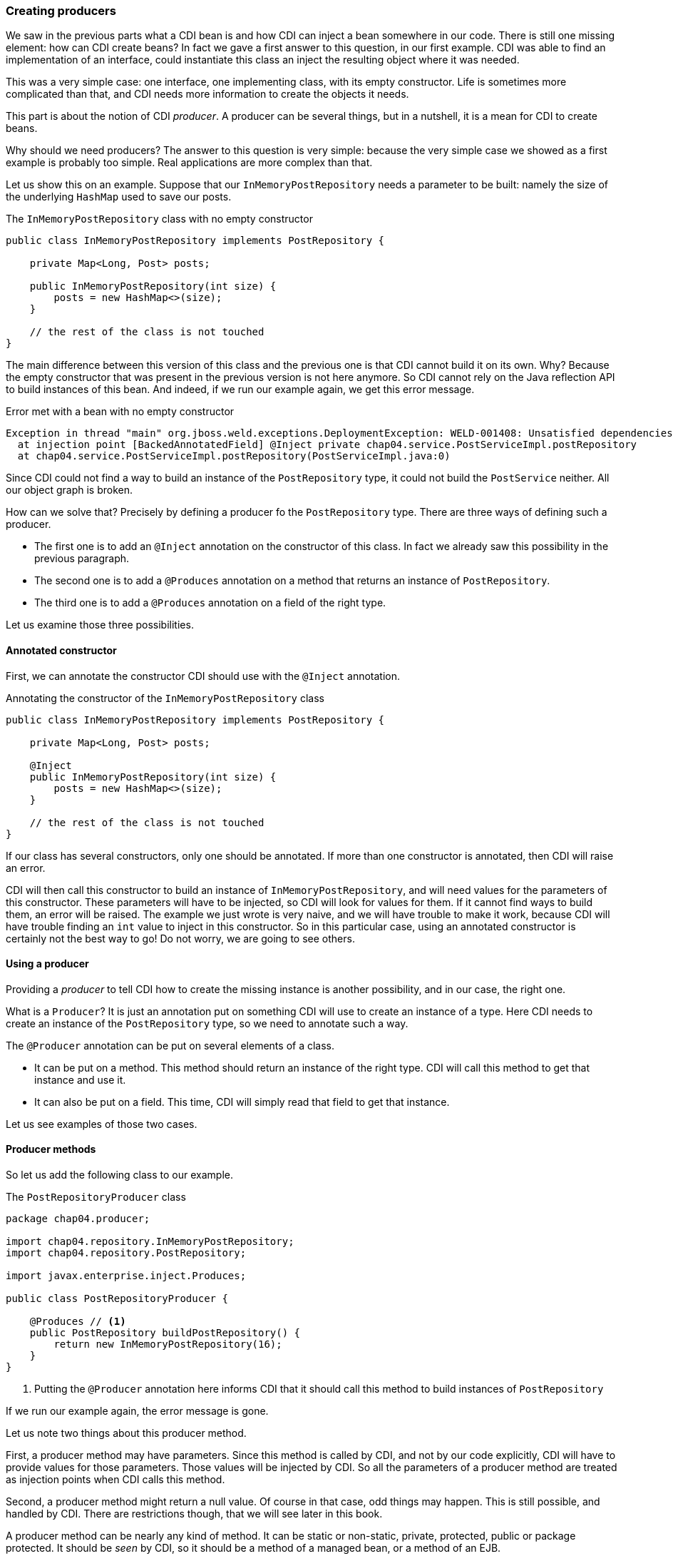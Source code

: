 
=== Creating producers

We saw in the previous parts what a CDI bean is and how CDI can inject a bean somewhere in our code. There is still one missing element: how can CDI create beans? In fact we gave a first answer to this question, in our first example. CDI was able to find an implementation of an interface, could instantiate this class an inject the resulting object where it was needed.

This was a very simple case: one interface, one implementing class, with its empty constructor. Life is sometimes more complicated than that, and CDI needs more information to create the objects it needs.

This part is about the notion of CDI _producer_. A producer can be several things, but in a nutshell, it is a mean for CDI to create beans.

Why should we need producers? The answer to this question is very simple: because the very simple case we showed as a first example is probably too simple. Real applications are more complex than that.

Let us show this on an example. Suppose that our `InMemoryPostRepository` needs a parameter to be built: namely the size of the underlying `HashMap` used to save our posts.

[[app_listing]]
.The `InMemoryPostRepository` class with no empty constructor
[source,java]
----
public class InMemoryPostRepository implements PostRepository {

    private Map<Long, Post> posts;

    public InMemoryPostRepository(int size) {
        posts = new HashMap<>(size);
    }

    // the rest of the class is not touched
}
----

The main difference between this version of this class and the previous one is that CDI cannot build it on its own. Why? Because the empty constructor that was present in the previous version is not here anymore. So CDI cannot rely on the Java reflection API to build instances of this bean. And indeed, if we run our example again, we get this error message.

[[app_listing]]
.Error met with a bean with no empty constructor
[source,txt]
----
Exception in thread "main" org.jboss.weld.exceptions.DeploymentException: WELD-001408: Unsatisfied dependencies for type PostRepository with qualifiers @Default
  at injection point [BackedAnnotatedField] @Inject private chap04.service.PostServiceImpl.postRepository
  at chap04.service.PostServiceImpl.postRepository(PostServiceImpl.java:0)
----

Since CDI could not find a way to build an instance of the `PostRepository` type, it could not build the `PostService` neither. All our object graph is broken.

How can we solve that? Precisely by defining a producer fo the `PostRepository` type. There are three ways of defining such a producer.

* The first one is to add an `@Inject` annotation on the constructor of this class. In fact we already saw this possibility in the previous paragraph.
* The second one is to add a `@Produces` annotation on a method that returns an instance of `PostRepository`.
* The third one is to add a `@Produces` annotation on a field of the right type.

Let us examine those three possibilities. 

==== Annotated constructor

First, we can annotate the constructor CDI should use with the `@Inject` annotation.

[[app_listing]]
.Annotating the constructor of the `InMemoryPostRepository` class
[source,java]
----
public class InMemoryPostRepository implements PostRepository {

    private Map<Long, Post> posts;

    @Inject
    public InMemoryPostRepository(int size) {
        posts = new HashMap<>(size);
    }

    // the rest of the class is not touched
}
----

If our class has several constructors, only one should be annotated. If more than one constructor is annotated, then CDI will raise an error.

CDI will then call this constructor to build an instance of `InMemoryPostRepository`, and will need values for the parameters of this constructor. These parameters will have to be injected, so CDI will look for values for them. If it cannot find ways to build them, an error will be raised. The example we just wrote is very naive, and we will have trouble to make it work, because CDI will have trouble finding an `int` value to inject in this constructor. So in this particular case, using an annotated constructor is certainly not the best way to go! Do not worry, we are going to see others.

==== Using a producer

Providing a _producer_ to tell CDI how to create the missing instance is another possibility, and in our case, the right one.

What is a `Producer`? It is just an annotation put on something CDI will use to create an instance of a type. Here CDI needs to create an instance of the `PostRepository` type, so we need to annotate such a way.

The `@Producer` annotation can be put on several elements of a class.

* It can be put on a method. This method should return an instance of the right type. CDI will call this method to get that instance and use it.
* It can also be put on a field. This time, CDI will simply read that field to get that instance.

Let us see examples of those two cases.

==== Producer methods

So let us add the following class to our example.

[[app_listing]]
.The `PostRepositoryProducer` class
[source,java]
----
package chap04.producer;

import chap04.repository.InMemoryPostRepository;
import chap04.repository.PostRepository;

import javax.enterprise.inject.Produces;

public class PostRepositoryProducer {

    @Produces // <1>
    public PostRepository buildPostRepository() {
        return new InMemoryPostRepository(16);
    }
}
----
<1> Putting the `@Producer` annotation here informs CDI that it should call this method to build instances of `PostRepository`

If we run our example again, the error message is gone.

Let us note two things about this producer method.

First, a producer method may have parameters. Since this method is called by CDI, and not by our code explicitly, CDI will have to provide values for those parameters. Those values will be injected by CDI. So all the parameters of a producer method are treated as injection points when CDI calls this method.

Second, a producer method might return a null value. Of course in that case, odd things may happen. This is still possible, and handled by CDI. There are restrictions though, that we will see later in this book.

A producer method can be nearly any kind of method. It can be static or non-static, private, protected, public or package protected. It should be _seen_ by CDI, so it should be a method of a managed bean, or a method of an EJB.

==== Producer fields

The `@Produces` annotation can also be put on a field. This may looks odd, because a method call may look so much logical! There is in fact one case where it is extremely useful: the case where this field holds a resource, and is itself injected. There are many examples of that in the Java EE world. Let us look at the following example.

[[app_listing]]
.An injected producer field
[source,java]
----
@Stateless
public class PostEJB {

    @PersistenceContext(unitName="PostPersistenceUnit")
    @Produces
    private EntityManager entityManager;

    // rest of the class
}
----

The field `entityManager` if an EJB field, due to the `@Stateless` annotation on its class. So the Java EE container, because of the `@PersistenceContext` annotation will look for a `PostPersistenceUnit`  persistence unit, declared in a `persistence.xml` file. It will then create the corresponding `EntityManagerFactory` and then a `EntityManager`, to be injected in the `entityManager` field. This will take place prior to any method call on this EJB. It is in fact the recommended way of getting a JPA entity manager in a Java EE context.

Now that we have an we have a `EntityManager`, we still have two possibilities to build a producer.

The first one is to create a getter for this field, and annotate this getter with the `@Produce` annotation. This will work perfectly well, and is the _producer method_ pattern we saw in the previous paragraph.

The second one is to simply put the annotation `@Produces` on this field. It will do the trick: CDI can read the value it needs directly from the field, without having to go through a setter.

This pattern is extremely useful to add any kind of Java EE resource (whether it is a datasource, a web service, a JMS queue) to a CDI application and use it directly.

This pattern can be used in any application: an injected field can become itself a producer for other types.

==== Having more than one producer for a given type

With all these ways to define producers, it is very easy to have several producers for a given type. In certain cases, it might even be desirable. For instance, we can have a producer method (that is, a method annotated with `@Produces`) and an explicit no-arg constructor to our `InMemoryPostRepository` class. Maybe our application needs this no-arg constructor for some reason, and for another reason, we need to build our bean using this producer method.

The problem is, that CDI has two ways to build an instance of `PostRepository`, the empty constructor and the producer method. This leads to an ambiguous dependency, and CDI will raise an error. Fortunately, there are ways to resolve this ambiguity. We will see ways of dealing with this later in this chapter.
